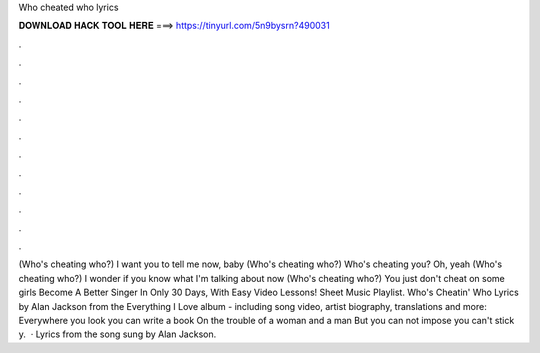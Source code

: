 Who cheated who lyrics

𝐃𝐎𝐖𝐍𝐋𝐎𝐀𝐃 𝐇𝐀𝐂𝐊 𝐓𝐎𝐎𝐋 𝐇𝐄𝐑𝐄 ===> https://tinyurl.com/5n9bysrn?490031

.

.

.

.

.

.

.

.

.

.

.

.

(Who's cheating who?) I want you to tell me now, baby (Who's cheating who?) Who's cheating you? Oh, yeah (Who's cheating who?) I wonder if you know what I'm talking about now (Who's cheating who?) You just don't cheat on some girls Become A Better Singer In Only 30 Days, With Easy Video Lessons! Sheet Music Playlist. Who's Cheatin' Who Lyrics by Alan Jackson from the Everything I Love album - including song video, artist biography, translations and more: Everywhere you look you can write a book On the trouble of a woman and a man But you can not impose you can't stick y.  · Lyrics from the song sung by Alan Jackson.